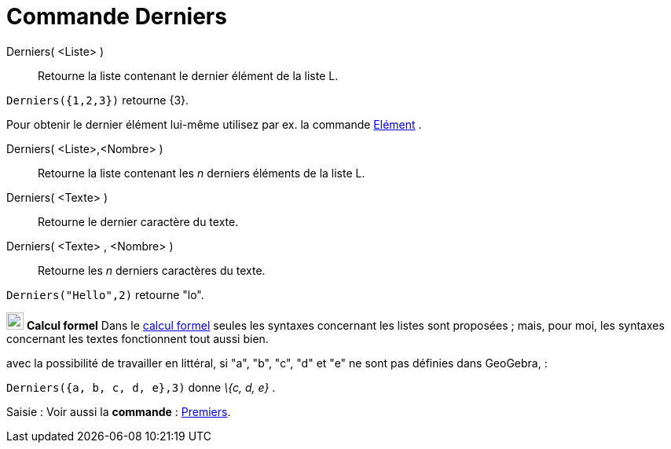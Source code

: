 = Commande Derniers
:page-en: commands/Last
ifdef::env-github[:imagesdir: /fr/modules/ROOT/assets/images]

Derniers( <Liste> )::
  Retourne la liste contenant le dernier élément de la liste L.

[EXAMPLE]
====

`++Derniers({1,2,3})++` retourne \{3}.

====

Pour obtenir le dernier élément lui-même utilisez par ex. la commande xref:/commands/Elément.adoc[Elément] .

Derniers( <Liste>,<Nombre> )::
  Retourne la liste contenant les _n_ derniers éléments de la liste L.

Derniers( <Texte> )::
  Retourne le dernier caractère du texte.

Derniers( <Texte> , <Nombre> )::
  Retourne les _n_ derniers caractères du texte.

[EXAMPLE]
====

`++Derniers("Hello",2)++` retourne "lo".

====

image:View-cas24.png[View-cas24.png,width=22,height=22] *Calcul formel* Dans le xref:/Calcul_formel.adoc[calcul formel]
seules les syntaxes concernant les listes sont proposées ; mais, pour moi, les syntaxes concernant les textes
fonctionnent tout aussi bien.

avec la possibilité de travailler en littéral, si "a", "b", "c", "d" et "e" ne sont pas définies dans GeoGebra, :

[EXAMPLE]
====

`++Derniers({a, b, c, d, e},3)++` donne _\{c, d, e}_ .

====

[.kcode]#Saisie :# Voir aussi la *commande* : xref:/commands/Premiers.adoc[Premiers].

